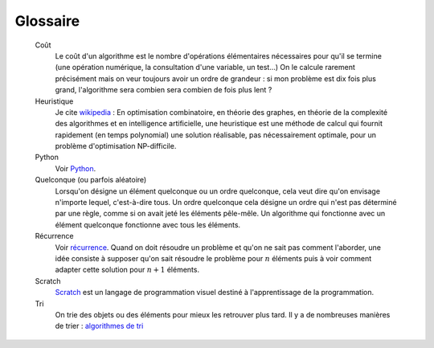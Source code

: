 
.. _l-glossary:


Glossaire
=========

    Coût
        Le coût d'un algorithme est le nombre d'opérations
        élémentaires nécessaires pour qu'il se termine (une opération numérique,
        la consultation d'une variable, un test...) On le calcule rarement
        précisément mais on veur toujours avoir un ordre de grandeur :
        si mon problème est dix fois plus grand, l'algorithme
        sera combien sera combien de fois plus lent ?    
        
    Heuristique
        Je cite `wikipedia <http://fr.wikipedia.org/wiki/Heuristique_%28math%C3%A9matiques%29>`_ :
        En optimisation combinatoire, en théorie des graphes, en théorie de la complexité des algorithmes 
        et en intelligence artificielle, une heuristique est une méthode de calcul 
        qui fournit rapidement (en temps polynomial) une solution réalisable, 
        pas nécessairement optimale, pour un problème d'optimisation NP-difficile.    

    Python
        Voir `Python <http://www.python.org/>`_.
        
    Quelconque (ou parfois aléatoire)
        Lorsqu'on désigne un élément quelconque ou un ordre quelconque,
        cela veut dire qu'on envisage n'importe lequel, c'est-à-dire 
        tous.
        Un ordre quelconque cela désigne un ordre qui n'est 
        pas déterminé par une règle, comme si on avait jeté les éléments
        pêle-mêle.
        Un algorithme qui fonctionne avec un élément quelconque
        fonctionne avec tous les éléments.
    
    Récurrence
        Voir `récurrence <http://fr.wikipedia.org/wiki/D%C3%A9finition_par_r%C3%A9currence>`_.
        Quand on doit résoudre un problème et qu'on ne sait pas comment l'aborder,
        une idée consiste à supposer qu'on sait résoudre le problème pour 
        :math:`n` éléments puis à voir comment adapter 
        cette solution pour :math:`n+1` éléments.
        
    Scratch
        `Scratch <https://scratch.mit.edu/>`_ est un langage de programmation
        visuel destiné à l'apprentissage de la programmation.

    Tri
        On trie des objets ou des éléments 
        pour mieux les retrouver plus tard.
        Il y a de nombreuses manières de trier :
        `algorithmes de tri <http://fr.wikipedia.org/wiki/Algorithme_de_tri>`_
        
        
